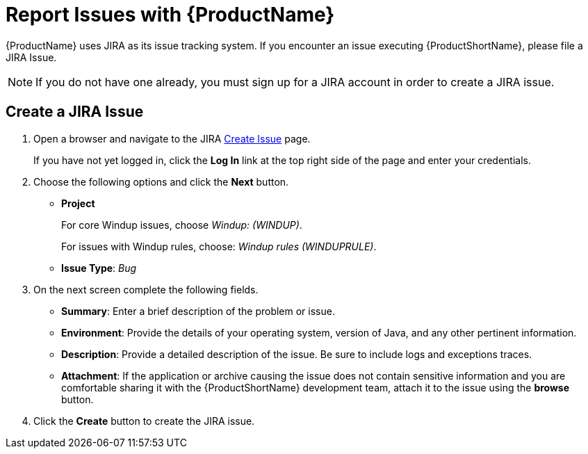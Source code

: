 [[report_issues]]
= Report Issues with {ProductName}

{ProductName} uses JIRA as its issue tracking system. If you encounter an issue executing {ProductShortName}, please file a JIRA Issue.

NOTE: If you do not have one already, you must sign up for a JIRA account in order to create a JIRA issue.

== Create a JIRA Issue

. Open a browser and navigate to the JIRA link:https://issues.jboss.org/secure/CreateIssue!default.jspa[Create Issue] page.
+
If you have not yet logged in, click the *Log In* link at the top right side of the page and enter your credentials.

. Choose the following options and click the *Next* button.

* *Project*
+
For core Windup issues, choose _Windup: (WINDUP)_.
+
For issues with Windup rules, choose: _Windup rules (WINDUPRULE)_.

* *Issue Type*:  _Bug_

. On the next screen complete the following fields.

* *Summary*: Enter a brief description of the problem or issue.
* *Environment*: Provide the details of your operating system, version of Java, and any other pertinent information.
* *Description*: Provide a detailed description of the issue. Be sure to include logs and exceptions traces.
* *Attachment*: If the application or archive causing the issue does not contain sensitive information and you are comfortable sharing it with the {ProductShortName} development team, attach it to the issue using the *browse* button.

. Click the *Create* button to create the JIRA issue.

